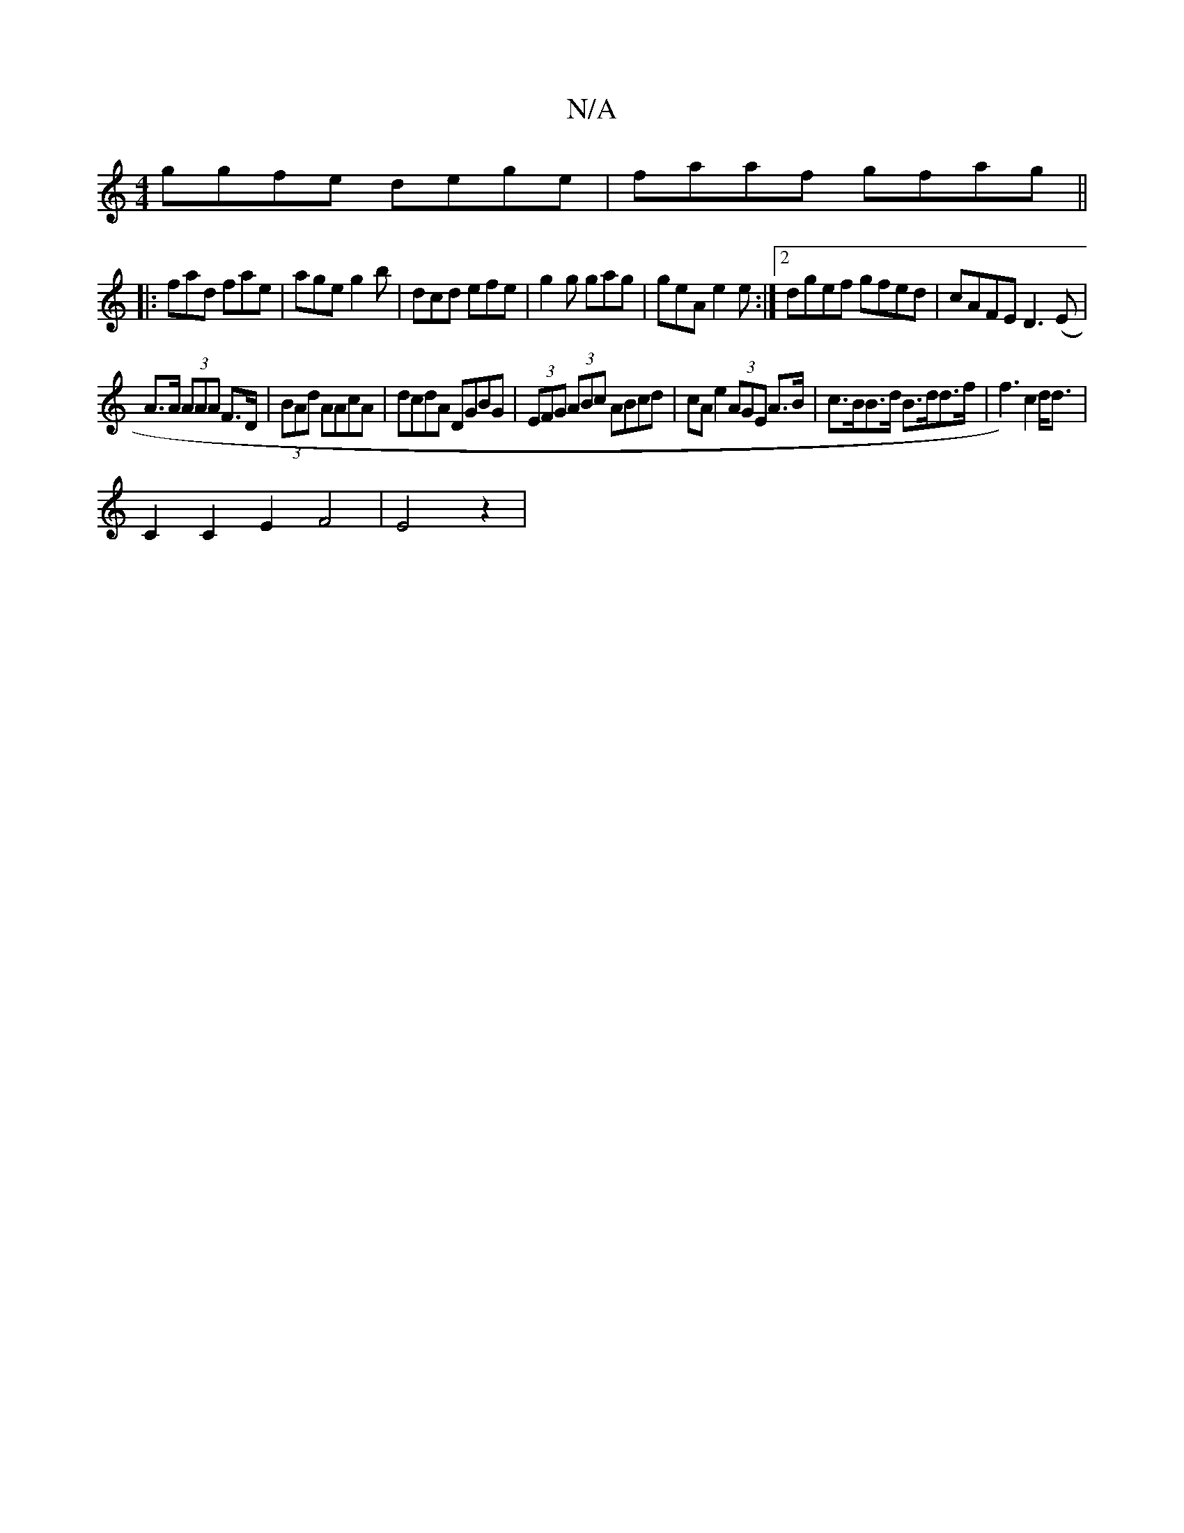 X:1
T:N/A
M:4/4
R:N/A
K:Cmajor
ggfe dege|faaf gfag||
|:fad fae|age g2b|dcd efe|g2g gag | geA e2e:|2 dgef gfed|cAFE D3(E|
A>A (3AAA F>D|(3BAd AAcA | dcdA DGBG|(3EFG (3ABc ABcd | cAe2 (3AGE A>B|c>BB>d B>dd>f|f3) c2d<d|
C2C2E2F4|E4z2|
